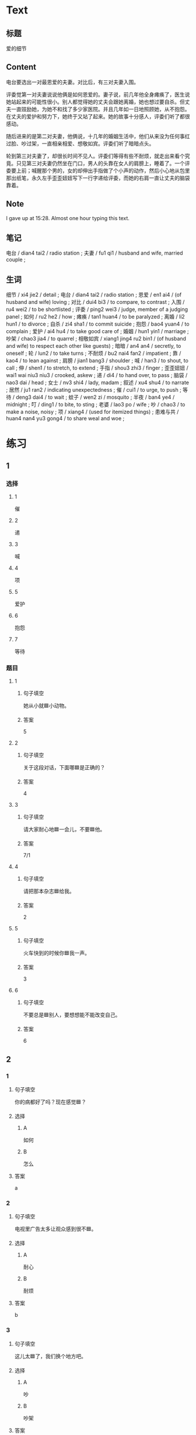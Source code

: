 :PROPERTIES:
:CREATED: [2022-07-06 14:23:08 -05]
:END:

* Text
:PROPERTIES:
:CREATED: [2022-07-06 14:32:30 -05]
:END:


** 标题
:PROPERTIES:
:CREATED: [2022-07-06 14:34:57 -05]
:END:

爱的细节

** Content
:PROPERTIES:
:CREATED: [2022-07-06 14:32:33 -05]
:END:

电台要选出一对最恩爱的夫妻。对比后，有三对夫妻入围。

评委觉第一对夫妻说说他俩是如何恩爱的。妻子说，前几年他全身瘫痪了，医生说她站起来的可能性很小。别人都觉得她的丈夫会跟她离婚，她也想过要自杀。但丈夫一直豉励她，为她不和找了多少家医院。并且几年如一日地照顾她，从不抱怨。在丈夫的爱护和努力下，她终于又站了起来。她的故事十分感人，评委们听了都很感动。

随后进来的是第二对夫妻，他俩说，十几年的婚姻生活中，他们从来没为任何事红过脸、吵过架，一直相亲相爱、想敬如宾。评委们听了暗暗点头。

轮到第三对夫妻了，却很长时间不见人。评委们等得有些不耐烦，就走出来看个究竟。只见第三对夫妻仍然坐在门口，男人的头靠在女人的肩膀上，睡着了。一个评委要上前；喊醒那个男的，女的却伸出手指做了个小声的动作，然后小心地从包里那出纸笔，永久左手歪歪妞妞写下一行字递给评委，而她的右肩一直让丈夫的脑袋靠着。

** Note
:PROPERTIES:
:CREATED: [2022-07-06 15:28:48 -05]
:END:

I gave up at 15:28. Almost one hour typing this text.

** 笔记
:PROPERTIES:
:CREATED: [2022-07-06 14:33:03 -05]
:END:

电台 / dian4 tai2 / radio station ;
夫妻 / fu1 qi1 / husband and wife, married couple ;

** 生词
:PROPERTIES:
:CREATED: [2022-07-06 14:33:40 -05]
:END:

细节 / xi4 jie2 / detail ;
电台 / dian4 tai2 / radio station ;
恩爱 / en1 ai4 / (of husband and wife) loving ;
对比 / dui4 bi3 / to compare, to contrast ;
入围 / ru4 wei2 / to be shortlisted ;
评委 / ping2 wei3 / judge, member of a judging panel ;
如何 / ru2 he2 / how ;
瘫痪 / tan1 huan4 / to be paralyzed ;
离婚 / li2 hun1 / to divorce ;
自杀 / zi4 sha1 / to commit suicide ;
抱怨 / bao4 yuan4 / to complain ;
爱护 / ai4 hu4 / to take good care of ;
婚姻 / hun1 yin1 / marriage ;
吵架 / chao3 jia4 / to quarrel ;
相敬如宾 / xiang1 jing4 ru2 bin1 / (of husband and wife) to respect each other like guests) ;
暗暗 / an4 an4 / secretly, to oneself ;
轮 / lun2 / to take turns ;
不耐烦 / bu2 nai4 fan2 / impatient ;
靠 / kao4 / to lean against ;
肩膀 / jian1 bang3 / shoulder ;
喊 / han3 / to shout, to call ;
伸 / shen1 / to stretch, to extend ;
手指 / shou3 zhi3 / finger ;
歪歪妞妞 / wai1 wai niu3 niu3 / crooked, askew ;
递 / di4 / to hand over, to pass ;
脑袋 / nao3 dai / head ;
女士 / nv3 shi4 / lady, madam ;
叙述 / xu4 shu4 / to narrate ;
居然 / ju1 ran2 / indicating unexpectedness ;
催 / cui1 / to urge, to push ;
等待 / deng3 dai4 / to wait ;
蚊子 / wen2 zi / mosquito ;
半夜 / ban4 ye4 / midnight ;
叮 / ding1 / to bite, to sting ;
老婆 / lao3 po / wife ;
吵 / chao3 / to make a noise, noisy ;
项 / xiang4 / (used for itemized things) ;
患难与共 / huan4 nan4 yu3 gong4 / to share weal and woe ;
* 练习

** 1
:PROPERTIES:
:ID: b63c635f-bc9b-4cdd-aedd-d69014268265
:END:

*** 选择

**** 1

催

**** 2

递

**** 3

喊

**** 4

项

**** 5

爱护

**** 6

抱怨

**** 7

等待

*** 题目

**** 1

***** 句子填空

她从小就🟦小动物。

***** 答案

5

**** 2

***** 句子填空

关于这段对话，下面哪🟦是正确的？

***** 答案

4

**** 3
:PROPERTIES:
:ID: eb695219-3eb8-4cec-8d10-f182d659bd40
:END:

***** 句子填空

请大家耐心地🟦一会儿，不要🟦他。

***** 答案

7/1

**** 4

***** 句子填空

请把那本杂志🟦给我。

***** 答案

2

**** 5

***** 句子填空

火车快到的时候你🟦我一声。

***** 答案

3

**** 6

***** 句子填空

不要总是🟦别人，要想想能不能改变自己。

***** 答案

6

** 2

*** 1
:PROPERTIES:
:ID: 9d418c64-96b5-4713-a897-195eac39c575
:END:

**** 句子填空

你的病都好了吗？现在感觉🟦？

**** 选择

***** A

如何

***** B

怎么

**** 答案

a

*** 2
:PROPERTIES:
:ID: 2ba1fb8c-ec27-4561-9c0f-c03ac5305ede
:END:

**** 句子填空

电视里广告太多让观众感到很不🟦。

**** 选择

***** A

耐心

***** B

耐烦

**** 答案

b

*** 3
:PROPERTIES:
:ID: a9dc7695-9cc5-4ee3-ac93-5e8328586a62
:END:

**** 句子填空

这儿太🟦了，我们换个地方吧。

**** 选择

***** A

吵

***** B

吵架

**** 答案

a

*** 4
:PROPERTIES:
:ID: e7341005-bd07-4161-80db-01810b938b0d
:END:

**** 句子填空

他这么年轻，没想到🟦是一位著名的作家。

**** 选择

***** A

居然

***** B

仍然

**** 答案

a

** 3
:PROPERTIES:
:NOTETYPE: 4f66e183-906c-4e83-a877-1d9a4ba39b65
:END:

*** 1

**** 词语

如何

**** 句子

如果🟦是你🟦，你会🟦选择🟦呢？

**** 答案



*** 2

**** 词语

过

**** 句子

你跟🟦你的同屋🟦吵🟦架🟦吗？

**** 答案



*** 3

**** 词语

靠

**** 句子

🟦机会是要🟦自己努力🟦去🟦获得的。

**** 答案



*** 4

**** 词语

伸

**** 句子

请不要🟦把关🟦到车窗外🟦去🟦。

**** 答案



** 4

*** 第一行

**** 内容提示

第一对夫妻

**** 重点词语

离婚
自杀
抱怨
爱护

**** 课文复述



*** 第二行

**** 内容提示

第二对夫妻

**** 重点词语

婚姻
吵架
暗暗

**** 课文复述



*** 第三行

**** 内容提示

第三对夫妻

**** 重点词语

不耐烦
靠
喊
伸
催
等待
半夜
吵

**** 课文复述

* 扩展

** 词语

*** 1

**** 话题

人体

**** 词语

脑袋
脖子
肩膀
胸
腰
后背
手指
眉毛
嗓子
牙齿

** 题

*** 1

**** 句子

你的🟨好像一边高一边低，我建议你去买个双肩包。

**** 答案

肩膀

*** 2

**** 句子

早上起来，伸个懒🟨，真舒服！

**** 答案

腰

*** 3

**** 句子

他长着两条又黑又粗的🟨，一双大大的眼睛。

**** 答案

眉毛

*** 4

**** 句子

讲了一天的课，老师的🟨都疼了。

**** 答案

嗓子

** Note
:PROPERTIES:
:CREATED: [2022-12-14 21:20:01 -05]
:END:

从上表中选择合适的词语填空

HSK（五级）话题分类词语
* 注释
** （三）词语辨析
*** 如何——怎么
**** 做一做
***** 1
****** 句子
他向经理叙述了自己是[[gap]]解决这个问题的。
****** 答案
******* 1
******** 如何
1
******** 怎么
1
***** 2
****** 句子
你[[gap]]这么不耐烦？
****** 答案
******* 1
******** 如何
0
******** 怎么
1
***** 3
****** 句子
谁知道他们是[[gap]]吵起来的？
****** 答案
******* 1
******** 如何
0
******** 怎么
1
***** 4
****** 句子
听说你去电台工作了？情况[[gap]]？
****** 答案
******* 1
******** 如何
1
******** 怎么
0

